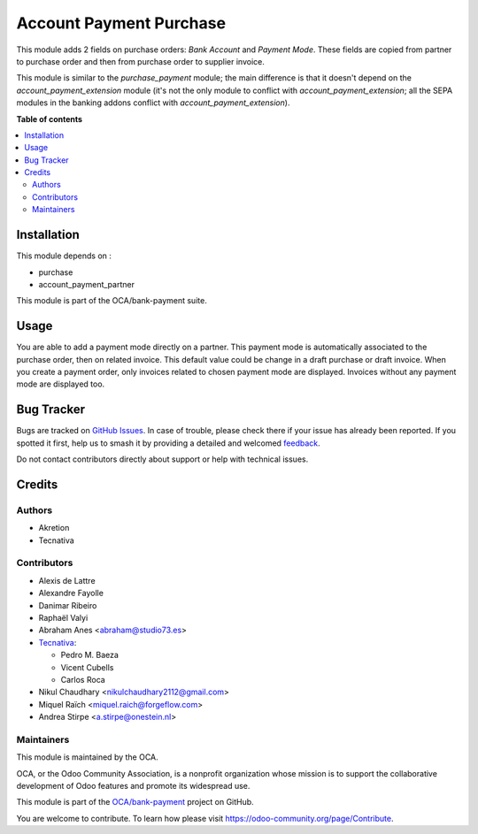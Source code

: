 ========================
Account Payment Purchase
========================

.. 
   !!!!!!!!!!!!!!!!!!!!!!!!!!!!!!!!!!!!!!!!!!!!!!!!!!!!
   !! This file is generated by oca-gen-addon-readme !!
   !! changes will be overwritten.                   !!
   !!!!!!!!!!!!!!!!!!!!!!!!!!!!!!!!!!!!!!!!!!!!!!!!!!!!
   !! source digest: sha256:52f3125fc140cf4bfd484fb20af6e5e251d151446c40e143b80dd39ef701f68f
   !!!!!!!!!!!!!!!!!!!!!!!!!!!!!!!!!!!!!!!!!!!!!!!!!!!!

.. |badge1| image:: https://img.shields.io/badge/maturity-Beta-yellow.png
    :target: https://odoo-community.org/page/development-status
    :alt: Beta
.. |badge2| image:: https://img.shields.io/badge/licence-AGPL--3-blue.png
    :target: http://www.gnu.org/licenses/agpl-3.0-standalone.html
    :alt: License: AGPL-3
.. |badge3| image:: https://img.shields.io/badge/github-OCA%2Fbank--payment-lightgray.png?logo=github
    :target: https://github.com/OCA/bank-payment/tree/17.0/account_payment_purchase
    :alt: OCA/bank-payment
.. |badge4| image:: https://img.shields.io/badge/weblate-Translate%20me-F47D42.png
    :target: https://translation.odoo-community.org/projects/bank-payment-17-0/bank-payment-17-0-account_payment_purchase
    :alt: Translate me on Weblate
.. |badge5| image:: https://img.shields.io/badge/runboat-Try%20me-875A7B.png
    :target: https://runboat.odoo-community.org/builds?repo=OCA/bank-payment&target_branch=17.0
    :alt: Try me on Runboat

|badge1| |badge2| |badge3| |badge4| |badge5|

This module adds 2 fields on purchase orders: *Bank Account* and
*Payment Mode*. These fields are copied from partner to purchase order
and then from purchase order to supplier invoice.

This module is similar to the *purchase_payment* module; the main
difference is that it doesn't depend on the *account_payment_extension*
module (it's not the only module to conflict with
*account_payment_extension*; all the SEPA modules in the banking addons
conflict with *account_payment_extension*).

**Table of contents**

.. contents::
   :local:

Installation
============

This module depends on :

-  purchase
-  account_payment_partner

This module is part of the OCA/bank-payment suite.

Usage
=====

You are able to add a payment mode directly on a partner. This payment
mode is automatically associated to the purchase order, then on related
invoice. This default value could be change in a draft purchase or draft
invoice. When you create a payment order, only invoices related to
chosen payment mode are displayed. Invoices without any payment mode are
displayed too.

Bug Tracker
===========

Bugs are tracked on `GitHub Issues <https://github.com/OCA/bank-payment/issues>`_.
In case of trouble, please check there if your issue has already been reported.
If you spotted it first, help us to smash it by providing a detailed and welcomed
`feedback <https://github.com/OCA/bank-payment/issues/new?body=module:%20account_payment_purchase%0Aversion:%2017.0%0A%0A**Steps%20to%20reproduce**%0A-%20...%0A%0A**Current%20behavior**%0A%0A**Expected%20behavior**>`_.

Do not contact contributors directly about support or help with technical issues.

Credits
=======

Authors
-------

* Akretion
* Tecnativa

Contributors
------------

-  Alexis de Lattre
-  Alexandre Fayolle
-  Danimar Ribeiro
-  Raphaël Valyi
-  Abraham Anes <abraham@studio73.es>
-  `Tecnativa <https://www.tecnativa.com>`__:

   -  Pedro M. Baeza
   -  Vicent Cubells
   -  Carlos Roca

-  Nikul Chaudhary <nikulchaudhary2112@gmail.com>
-  Miquel Raïch <miquel.raich@forgeflow.com>
-  Andrea Stirpe <a.stirpe@onestein.nl>

Maintainers
-----------

This module is maintained by the OCA.

.. image:: https://odoo-community.org/logo.png
   :alt: Odoo Community Association
   :target: https://odoo-community.org

OCA, or the Odoo Community Association, is a nonprofit organization whose
mission is to support the collaborative development of Odoo features and
promote its widespread use.

This module is part of the `OCA/bank-payment <https://github.com/OCA/bank-payment/tree/17.0/account_payment_purchase>`_ project on GitHub.

You are welcome to contribute. To learn how please visit https://odoo-community.org/page/Contribute.
